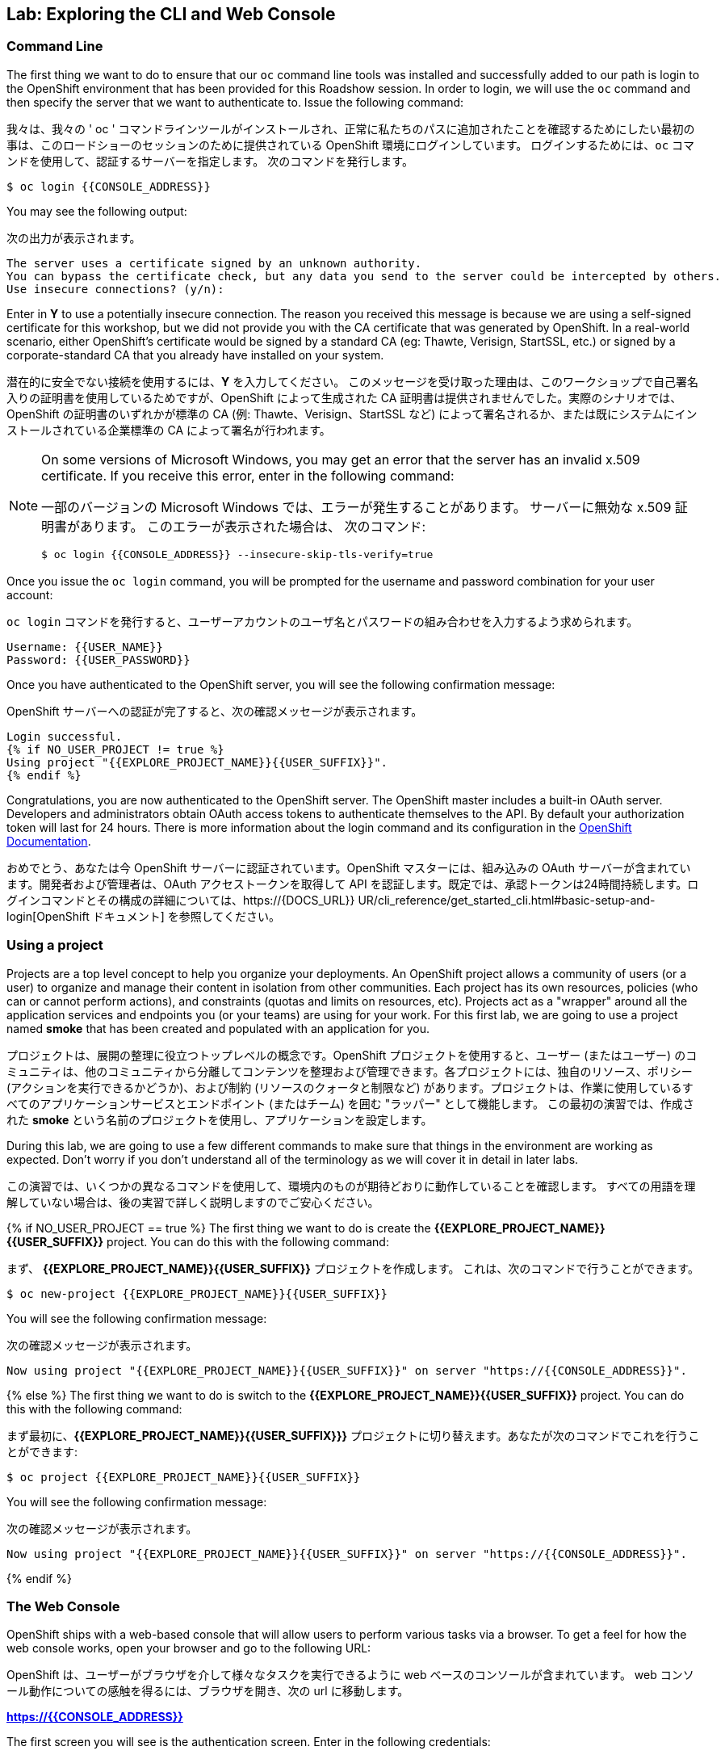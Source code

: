 ## Lab: Exploring the CLI and Web Console

### Command Line

[silver]#The first thing we want to do to ensure that our `oc` command line tools was installed and successfully added to our path is login to the OpenShift environment that has been provided for this Roadshow session.  In order to login, we will use the `oc` command and then specify the server that we want to authenticate to.  Issue the following command:#

我々は、我々の ' oc ' コマンドラインツールがインストールされ、正常に私たちのパスに追加されたことを確認するためにしたい最初の事は、このロードショーのセッションのために提供されている OpenShift 環境にログインしています。 ログインするためには、`oc` コマンドを使用して、認証するサーバーを指定します。 次のコマンドを発行します。

[source]
----
$ oc login {{CONSOLE_ADDRESS}}
----

[silver]#You may see the following output:#

次の出力が表示されます。

[source]
----
The server uses a certificate signed by an unknown authority.
You can bypass the certificate check, but any data you send to the server could be intercepted by others.
Use insecure connections? (y/n):
----

[silver]#Enter in *Y* to use a potentially insecure connection.  The reason you received this message is because we are using a self-signed certificate for this workshop, but we did not provide you with the CA certificate that was generated by OpenShift. In a real-world scenario, either OpenShift's certificate would be signed by a standard CA (eg: Thawte, Verisign, StartSSL, etc.) or signed by a corporate-standard CA that you already have installed on your system.#

潜在的に安全でない接続を使用するには、*Y* を入力してください。 このメッセージを受け取った理由は、このワークショップで自己署名入りの証明書を使用しているためですが、OpenShift によって生成された CA 証明書は提供されませんでした。実際のシナリオでは、OpenShift の証明書のいずれかが標準の CA (例: Thawte、Verisign、StartSSL など) によって署名されるか、または既にシステムにインストールされている企業標準の CA によって署名が行われます。

[NOTE]
====
[silver]#On some versions of Microsoft Windows, you may get an error that the server has an invalid x.509 certificate.  If you receive this error, enter in the following command:#

一部のバージョンの Microsoft Windows では、エラーが発生することがあります。
サーバーに無効な x.509 証明書があります。 このエラーが表示された場合は、
次のコマンド:

[source]
----
$ oc login {{CONSOLE_ADDRESS}} --insecure-skip-tls-verify=true
----
====

[silver]#Once you issue the `oc login` command, you will be prompted for the username and password combination for your user account:#

`oc login` コマンドを発行すると、ユーザーアカウントのユーザ名とパスワードの組み合わせを入力するよう求められます。

[source,role=copypaste]
----
Username: {{USER_NAME}}
Password: {{USER_PASSWORD}}
----

[silver]#Once you have authenticated to the OpenShift server, you will see the following confirmation message:#

OpenShift サーバーへの認証が完了すると、次の確認メッセージが表示されます。

[source]
----
Login successful.
{% if NO_USER_PROJECT != true %}
Using project "{{EXPLORE_PROJECT_NAME}}{{USER_SUFFIX}}".
{% endif %}
----

[silver]#Congratulations, you are now authenticated to the OpenShift server. The OpenShift master includes a built-in OAuth server. Developers and administrators obtain OAuth access tokens to authenticate themselves to the API. By default your authorization token will last for 24 hours. There is more information about the login command and its configuration in the https://{{DOCS_URL}}/cli_reference/get_started_cli.html#basic-setup-and-login[OpenShift Documentation].#


おめでとう、あなたは今 OpenShift サーバーに認証されています。OpenShift マスターには、組み込みの OAuth サーバーが含まれています。開発者および管理者は、OAuth アクセストークンを取得して API を認証します。既定では、承認トークンは24時間持続します。ログインコマンドとその構成の詳細については、https://{DOCS_URL}} UR/cli_reference/get_started_cli.html#basic-setup-and-login[OpenShift ドキュメント] を参照してください。

### Using a project

[silver]#Projects are a top level concept to help you organize your deployments. An OpenShift project allows a community of users (or a user) to organize and manage their content in isolation from other communities. Each project has its own resources, policies (who can or cannot perform actions), and constraints (quotas and limits on resources, etc). Projects act as a "wrapper" around all the application services and endpoints you (or your teams) are using for your work.  For this first lab, we are going to use a project named *smoke* that has been created and populated with an application for you.#

プロジェクトは、展開の整理に役立つトップレベルの概念です。OpenShift プロジェクトを使用すると、ユーザー (またはユーザー) のコミュニティは、他のコミュニティから分離してコンテンツを整理および管理できます。各プロジェクトには、独自のリソース、ポリシー (アクションを実行できるかどうか)、および制約 (リソースのクォータと制限など) があります。プロジェクトは、作業に使用しているすべてのアプリケーションサービスとエンドポイント (またはチーム) を囲む "ラッパー" として機能します。 この最初の演習では、作成された *smoke* という名前のプロジェクトを使用し、アプリケーションを設定します。

[silver]#During this lab, we are going to use a few different commands to make sure that things in the environment are working as expected.  Don't worry if you don't understand all of the terminology as we will cover it in detail in later labs.#


この演習では、いくつかの異なるコマンドを使用して、環境内のものが期待どおりに動作していることを確認します。 すべての用語を理解していない場合は、後の実習で詳しく説明しますのでご安心ください。

{% if NO_USER_PROJECT == true %}
[silver]#The first thing we want to do is create the *{{EXPLORE_PROJECT_NAME}}{{USER_SUFFIX}}* project. You can do this with the following command:#

まず、 *{{EXPLORE_PROJECT_NAME}}{{USER_SUFFIX}}* プロジェクトを作成します。
これは、次のコマンドで行うことができます。

[source,role=copypaste]
----
$ oc new-project {{EXPLORE_PROJECT_NAME}}{{USER_SUFFIX}}
----

[silver]#You will see the following confirmation message:#

次の確認メッセージが表示されます。

[source]
----
Now using project "{{EXPLORE_PROJECT_NAME}}{{USER_SUFFIX}}" on server "https://{{CONSOLE_ADDRESS}}".
----
{% else %}
[silver]#The first thing we want to do is switch to the *{{EXPLORE_PROJECT_NAME}}{{USER_SUFFIX}}* project. You can do this with the following command:#

まず最初に、*{{EXPLORE_PROJECT_NAME}}{{USER_SUFFIX}}}* プロジェクトに切り替えます。あなたが次のコマンドでこれを行うことができます:

[source,role=copypaste]
----
$ oc project {{EXPLORE_PROJECT_NAME}}{{USER_SUFFIX}}
----

[silver]#You will see the following confirmation message:#

次の確認メッセージが表示されます。

[source]
----
Now using project "{{EXPLORE_PROJECT_NAME}}{{USER_SUFFIX}}" on server "https://{{CONSOLE_ADDRESS}}".
----
{% endif %}

### The Web Console

[silver]#OpenShift ships with a web-based console that will allow users to perform various tasks via a browser.  To get a feel for how the web console works, open your browser and go to the following URL:#

OpenShift は、ユーザーがブラウザを介して様々なタスクを実行できるように web ベースのコンソールが含まれています。 web コンソール動作についての感触を得るには、ブラウザを開き、次の url に移動します。

*link:https://{{CONSOLE_ADDRESS}}[]*

[silver]#The first screen you will see is the authentication screen.  Enter in the following credentials:#

最初に表示される画面は認証画面です。 次の資格情報を入力します。

[source]
----
Username: {{USER_NAME}}
Password: {{USER_PASSWORD}}
----

image::ocp-login.png[OpenShift Login Screen]

[silver]#After you have authenticated to the web console, you will be presented with a list of projects that your user has permission to work with. You will see something that looks like the following image:#


web コンソールを認証した後、ユーザーが操作する権限を持つプロジェクトの一覧が表示されます。次のようなイメージが表示されます。

image::explore-webconsole1.png[Web Console]

[silver]#Click on the *{{EXPLORE_PROJECT_NAME}}{{USER_SUFFIX}}* project. When you click on the *{{EXPLORE_PROJECT_NAME}}{{USER_SUFFIX}}* project, you will be taken to the project overview page which will list all of the routes, services, deployments, and pods that you have running as part of your project. There's nothing there now, but that's about to change.#

*{{EXPLORE_PROJECT_NAME}}{{USER_SUFFIX}}* プロジェクトをクリックします。 *{{EXPLORE_PROJECT_NAME}}{{USER_SUFFIX}}* プロジェクトをクリックすると、プロジェクトの一部として実行しているすべてのルート、サービス、デプロイ、およびポッドが一覧表示され、プロジェクトの概要ページに運ばれます。今は何もないが、それは変更することです。

image::explore-webconsole2.png[Explore Project]

{% if METRICS_ENABLED %}

[silver]#Lastly, the web console will show you an error: _An error occurred getting metrics._  We need to accept another self-signed certificate for OpenShift's metrics aggregation. If we don't, then the metrics will not display in the OpenShift UI.#


最後に、web コンソールにエラーが表示されます: _エラーが発生しましたメトリックを取得します。_  我々は OpenShift のメトリックの集計のための別の自己署名証明書を受け入れる必要があります。そうしないと、メトリックは OpenShift UI に表示されません。

[silver]#Click the link that says *Open metrics URL*, and accept the certificate.#

*Open metrics URL* というリンクをクリックし、証明書を受け入れます。

{% endif %}

[silver]#We will be using a mix of command line tooling and the web console for the labs.#
[silver]#Get ready!#

ここでは、コマンドラインツールと、ラボ用の web コンソールを組み合わせて使用します。
準備をして！
